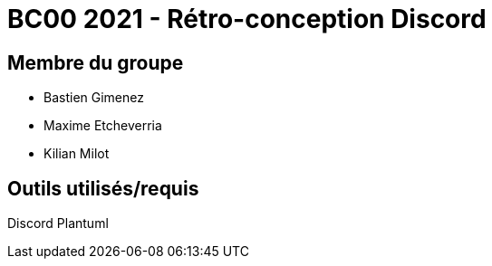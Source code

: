 = BC00 2021 - Rétro-conception Discord

== Membre du groupe

- Bastien Gimenez
- Maxime Etcheverria
- Kilian Milot

== Outils utilisés/requis

Discord
Plantuml
